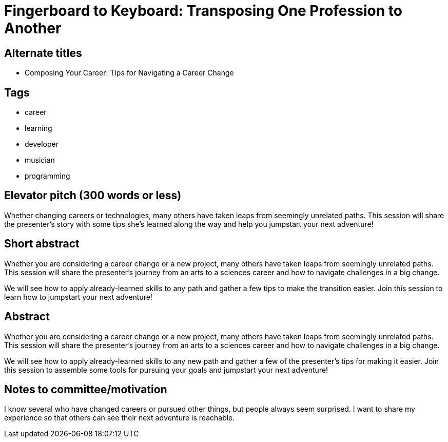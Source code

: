 = Fingerboard to Keyboard: Transposing One Profession to Another

== Alternate titles
* Composing Your Career: Tips for Navigating a Career Change

== Tags
* career
* learning
* developer
* musician
* programming

== Elevator pitch (300 words or less)
Whether changing careers or technologies, many others have taken leaps from seemingly unrelated paths. This session will share the presenter's story with some tips she's learned along the way and help you jumpstart your next adventure!

== Short abstract
Whether you are considering a career change or a new project, many others have taken leaps from seemingly unrelated paths. This session will share the presenter's journey from an arts to a sciences career and how to navigate challenges in a big change.

We will see how to apply already-learned skills to any path and gather a few tips to make the transition easier. Join this session to learn how to jumpstart your next adventure!

== Abstract
Whether you are considering a career change or a new project, many others have taken leaps from seemingly unrelated paths. This session will share the presenter's journey from an arts to a sciences career and how to navigate challenges in a big change.

We will see how to apply already-learned skills to any new path and gather a few of the presenter's tips for making it easier. Join this session to assemble some tools for pursuing your goals and jumpstart your next adventure!

== Notes to committee/motivation
I know several who have changed careers or pursued other things, but people always seem surprised. I want to share my experience so that others can see their next adventure is reachable.